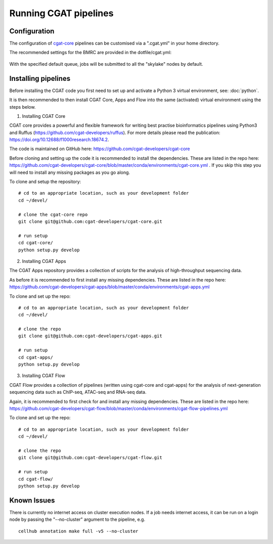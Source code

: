 Running CGAT pipelines
======================

Configuration
-------------

The configuration of `cgat-core <https://github.com/cgat-developers/cgat-core>`_ pipelines can be customised via a ".cgat.yml" in your home directory.

The recommended settings for the BMRC are provided in the dotfile/cgat.yml:

    .. include:: ../dotfile/cgat.yml
    
With the specified default queue, jobs will be submitted to all the "skylake" nodes by default.


Installing pipelines
--------------------

Before installing the CGAT code you first need to set up and activate a Python 3 virtual environment, see: :doc:`python`.

It is then recommended to then install CGAT Core, Apps and Flow into the same (activated) virtual environment using the steps below. 


(1) Installing CGAT Core

CGAT core provides a powerful and flexible framework for writing best practise bioinformatics pipelines using Python3 and Ruffus (https://github.com/cgat-developers/ruffus). For more details please read the publication: https://doi.org/10.12688/f1000research.18674.2.

The code is maintained on GitHub here: https://github.com/cgat-developers/cgat-core

Before cloning and setting up the code it is recommended to install the dependencies. These are listed in the repo here: https://github.com/cgat-developers/cgat-core/blob/master/conda/environments/cgat-core.yml . If you skip this step you will need to install any missing packages as you go along.

To clone and setup the repository: ::

    # cd to an appropriate location, such as your development folder
    cd ~/devel/

    # clone the cgat-core repo
    git clone git@github.com:cgat-developers/cgat-core.git

    # run setup
    cd cgat-core/
    python setup.py develop


(2) Installing CGAT Apps

The CGAT Apps repository provides a collection of scripts for the analysis of high-throughput sequencing data.

As before it is recommended to first install any missing dependencies. These are listed in the repo here: https://github.com/cgat-developers/cgat-apps/blob/master/conda/environments/cgat-apps.yml

To clone and set up the repo: ::

    # cd to an appropriate location, such as your development folder
    cd ~/devel/

    # clone the repo
    git clone git@github.com:cgat-developers/cgat-apps.git

    # run setup
    cd cgat-apps/
    python setup.py develop


(3) Installing CGAT Flow

CGAT Flow provides a collection of pipelines (written using cgat-core and cgat-apps) for the analysis of next-generation sequencing data such as ChIP-seq, ATAC-seq and RNA-seq data.

Again, it is recommended to first check for and install any missing dependencies. These are listed in the repo here: https://github.com/cgat-developers/cgat-flow/blob/master/conda/environments/cgat-flow-pipelines.yml

To clone and set up the repo: ::

    # cd to an appropriate location, such as your development folder
    cd ~/devel/

    # clone the repo
    git clone git@github.com:cgat-developers/cgat-flow.git

    # run setup
    cd cgat-flow/
    python setup.py develop


Known Issues
------------

There is currently no internet access on cluster execution nodes. If a job needs internet access, it can be run on a login node by passing the "--no-cluster" argument to the pipeline, e.g. ::

    cellhub annotation make full -v5 --no-cluster
    
